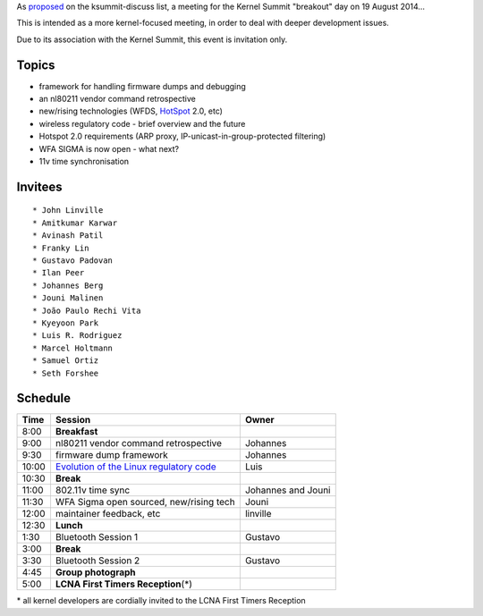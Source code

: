 As `proposed <http://lists.linuxfoundation.org/pipermail/ksummit-discuss/2014-June/000984.html>`__ on the ksummit-discuss list, a meeting for the Kernel Summit "breakout" day on 19 August 2014...

This is intended as a more kernel-focused meeting, in order to deal with deeper development issues.

Due to its association with the Kernel Summit, this event is invitation only.

Topics
------

-  framework for handling firmware dumps and debugging
-  an nl80211 vendor command retrospective
-  new/rising technologies (WFDS, `HotSpot <HotSpot>`__ 2.0, etc)
-  wireless regulatory code - brief overview and the future
-  Hotspot 2.0 requirements (ARP proxy, IP-unicast-in-group-protected filtering)
-  WFA SIGMA is now open - what next?
-  11v time synchronisation

Invitees
--------

::

     * John Linville 
     * Amitkumar Karwar 
     * Avinash Patil 
     * Franky Lin 
     * Gustavo Padovan 
     * Ilan Peer 
     * Johannes Berg 
     * Jouni Malinen 
     * João Paulo Rechi Vita 
     * Kyeyoon Park 
     * Luis R. Rodriguez 
     * Marcel Holtmann 
     * Samuel Ortiz 
     * Seth Forshee 

Schedule
--------

.. list-table::

   - 

      - **Time**
      - **Session**
      - **Owner**
   - 

      - 8:00
      - **Breakfast**
      - 
   - 

      - 9:00
      - nl80211 vendor command retrospective
      - Johannes
   - 

      - 9:30
      - firmware dump framework
      - Johannes
   - 

      - 10:00
      - `Evolution of the Linux regulatory code <https://docs.google.com/presentation/d/1hDU7jUZ1QREPSKaBDGFXgb3wqtsYNtem5BOuWmcVXAg/pub?start=false&loop=false&delayms=3000>`__
      - Luis
   - 

      - 10:30
      - **Break**
      - 
   - 

      - 11:00
      - 802.11v time sync
      - Johannes and Jouni
   - 

      - 11:30
      - WFA Sigma open sourced, new/rising tech
      - Jouni
   - 

      - 12:00
      - maintainer feedback, etc
      - linville
   - 

      - 12:30
      - **Lunch**
      - 
   - 

      - 1:30
      - Bluetooth Session 1
      - Gustavo
   - 

      - 3:00
      - **Break**
      - 
   - 

      - 3:30
      - Bluetooth Session 2
      - Gustavo
   - 

      - 4:45
      - **Group photograph**
      - 
   - 

      - 5:00
      - **LCNA First Timers Reception**\ (\*)
      - 

\* all kernel developers are cordially invited to the LCNA First Timers Reception
